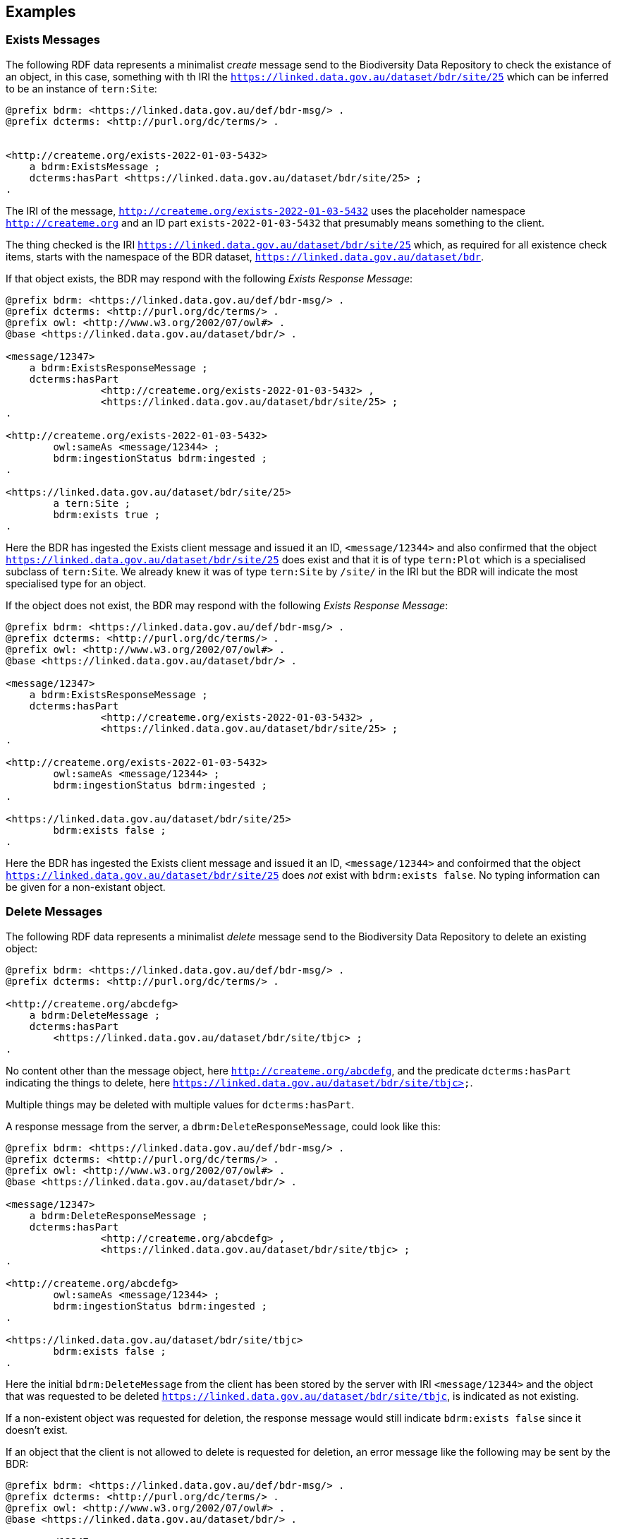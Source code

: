 == Examples

=== Exists Messages

The following RDF data represents a minimalist _create_ message send to the Biodiversity Data Repository to check the existance of an object, in this case, something with th IRI the `<https://linked.data.gov.au/dataset/bdr/site/25>` which can be inferred to be an instance of `tern:Site`:

```turtle
@prefix bdrm: <https://linked.data.gov.au/def/bdr-msg/> .
@prefix dcterms: <http://purl.org/dc/terms/> .


<http://createme.org/exists-2022-01-03-5432>
    a bdrm:ExistsMessage ;
    dcterms:hasPart <https://linked.data.gov.au/dataset/bdr/site/25> ;
.
```

The IRI of the message, `<http://createme.org/exists-2022-01-03-5432>` uses the placeholder namespace `http://createme.org` and an ID part `exists-2022-01-03-5432` that presumably means something to the client.

The thing checked is the IRI `<https://linked.data.gov.au/dataset/bdr/site/25>` which, as required for all existence check items, starts with the namespace of the BDR dataset, `https://linked.data.gov.au/dataset/bdr`.

If that object exists, the BDR may respond with the following _Exists Response Message_:

```turtle
@prefix bdrm: <https://linked.data.gov.au/def/bdr-msg/> .
@prefix dcterms: <http://purl.org/dc/terms/> .
@prefix owl: <http://www.w3.org/2002/07/owl#> .
@base <https://linked.data.gov.au/dataset/bdr/> .

<message/12347>
    a bdrm:ExistsResponseMessage ;
    dcterms:hasPart 
		<http://createme.org/exists-2022-01-03-5432> ,
		<https://linked.data.gov.au/dataset/bdr/site/25> ;
.

<http://createme.org/exists-2022-01-03-5432>
	owl:sameAs <message/12344> ;
	bdrm:ingestionStatus bdrm:ingested ;
.

<https://linked.data.gov.au/dataset/bdr/site/25> 
	a tern:Site ;
	bdrm:exists true ;
.
```

Here the BDR has ingested the Exists client message and issued it an ID, `<message/12344>` and also confirmed that the object `<https://linked.data.gov.au/dataset/bdr/site/25>` does exist and that it is of type `tern:Plot` which is a specialised subclass of `tern:Site`. We already knew it was of type `tern:Site` by `/site/` in the IRI but the BDR will indicate the most specialised type for an object.

If the object does not exist, the BDR may respond with the following _Exists Response Message_:

```turtle
@prefix bdrm: <https://linked.data.gov.au/def/bdr-msg/> .
@prefix dcterms: <http://purl.org/dc/terms/> .
@prefix owl: <http://www.w3.org/2002/07/owl#> .
@base <https://linked.data.gov.au/dataset/bdr/> .

<message/12347>
    a bdrm:ExistsResponseMessage ;
    dcterms:hasPart 
		<http://createme.org/exists-2022-01-03-5432> ,
		<https://linked.data.gov.au/dataset/bdr/site/25> ;
.

<http://createme.org/exists-2022-01-03-5432>
	owl:sameAs <message/12344> ;
	bdrm:ingestionStatus bdrm:ingested ;
.

<https://linked.data.gov.au/dataset/bdr/site/25> 
	bdrm:exists false ;
.
```

Here the BDR has ingested the Exists client message and issued it an ID, `<message/12344>` and confoirmed that the object `<https://linked.data.gov.au/dataset/bdr/site/25>` does _not_ exist with `bdrm:exists false`. No typing information can be given for a non-existant object.

=== Delete Messages

The following RDF data represents a minimalist _delete_ message send to the Biodiversity Data Repository to delete an existing object:


```turtle
@prefix bdrm: <https://linked.data.gov.au/def/bdr-msg/> .
@prefix dcterms: <http://purl.org/dc/terms/> .

<http://createme.org/abcdefg>
    a bdrm:DeleteMessage ;
    dcterms:hasPart
        <https://linked.data.gov.au/dataset/bdr/site/tbjc> ;
.
```

No content other than the message object, here `<http://createme.org/abcdefg>`, and the predicate `dcterms:hasPart` indicating the things to delete, here `https://linked.data.gov.au/dataset/bdr/site/tbjc>`.

Multiple things may be deleted with multiple values for `dcterms:hasPart`.

A response message from the server, a `dbrm:DeleteResponseMessage`, could look like this:

```turtle
@prefix bdrm: <https://linked.data.gov.au/def/bdr-msg/> .
@prefix dcterms: <http://purl.org/dc/terms/> .
@prefix owl: <http://www.w3.org/2002/07/owl#> .
@base <https://linked.data.gov.au/dataset/bdr/> .

<message/12347>
    a bdrm:DeleteResponseMessage ;
    dcterms:hasPart 
		<http://createme.org/abcdefg> ,
		<https://linked.data.gov.au/dataset/bdr/site/tbjc> ;
.

<http://createme.org/abcdefg>
	owl:sameAs <message/12344> ;
	bdrm:ingestionStatus bdrm:ingested ;
.

<https://linked.data.gov.au/dataset/bdr/site/tbjc>
	bdrm:exists false ;
.
```

Here the initial `bdrm:DeleteMessage` from the client has been stored by the server with IRI `<message/12344>` and the object that was requested to be deleted `<https://linked.data.gov.au/dataset/bdr/site/tbjc>`, is indicated as not existing.

If a non-existent object was requested for deletion, the response message would still indicate `bdrm:exists false` since it doesn't exist. 

If an object that the client is not allowed to delete is requested for deletion, an error message like the following may be sent by the BDR:

```turtle
@prefix bdrm: <https://linked.data.gov.au/def/bdr-msg/> .
@prefix dcterms: <http://purl.org/dc/terms/> .
@prefix owl: <http://www.w3.org/2002/07/owl#> .
@base <https://linked.data.gov.au/dataset/bdr/> .

<message/12347>
    a bdrm:DeleteResponseMessage ;
    dcterms:hasPart 
		<http://createme.org/abcdefg> ,
		<https://linked.data.gov.au/dataset/bdr/site/tbjc> ;
.

<http://createme.org/abcdefg>
	owl:sameAs <message/12344> ;
	bdrm:ingestionStatus bdrm:ingested ;
.

<https://linked.data.gov.au/dataset/bdr/site/tbjc>
	bdrm:exists true ;
	bdrm:clientMessageError "This instance of tern:Site may not be deleted by this client. The client does not have sufficient privileges" ;
.
```

=== Create Messages

The following RDF data represents a minimalist _create_ message send to the Biodiversity Data Repository to create a new instance of `tern:Sampling` within it. It necissarily creates an instance of `tern:Sample` too to record the outcome of the Sampling.

```turtle
@prefix bdrm: <https://linked.data.gov.au/def/bdr-msg/> .
@prefix dcterms: <http://purl.org/dc/terms/> .
@prefix sosa: <http://www.w3.org/ns/sosa/> .
@prefix tern: <https://w3id.org/tern/ontologies/tern/> .
@prefix void: <http://rdfs.org/ns/void#> .
@prefix xsd: <http://www.w3.org/2001/XMLSchema#> .
@base <https://linked.data.gov.au/dataset/bdr/> .

<http://createme.org/create-msg-2022-01-03-968574>
    a bdrm:CreateMessage ;
    dcterms:hasPart
        <http://createme.org/2> ,
        <http://createme.org/3> ;
.

<http://createme.org/2> 
	a tern:Sampling ;
    sosa:hasFeatureOfInterest <site/tbjc> ;
    sosa:hasResult <http://createme.org/3> ;
    sosa:resultTime "2022-01-03"^^xsd:date ;
    sosa:usedProcedure <http://example.com/procedure/x> ;
.

<http://createme.org/3> 
	a tern:Sample ;
    void:inDataset <dataset/fake> ;
    sosa:isResultOf <http://createme.org/2> ;
    sosa:isSampleOf <site/tbjc> ;
    tern:featureType <http://linked.data.gov.au/def/tern-cv/ecb855ed-50e1-4299-8491-861759ef40b7> ;
.
```

In code above, the BDR client `CreateMessage` object, `<http://createme.org/create-msg-2022-01-03-968574>`, indicates the two things are to be created, the `tern:Sampling` instance, `<http://createme.org/2>` and the `tern:Sample` instance, `<http://createme.org/3>`, with the predicate `dcterms:hasPart`. 

NOTE: Placeholder IRIs can be anything starting with `http://createme.org/` so the IRI for the `CreateMessage` above `create-msg-2022-01-03-968574` means something to the client. The BDR will only use this `createme.org` ID part in its response message so that the client can know what BDR-issued IRI the BDR has allocated to that object.

All the required properties of both the `tern:Sampling` & `tern:Sample` instances, as specified by the _Domain Model_ requirements, are present in this data. It is presumed here that the site `<https://linked.data.gov.au/dataset/bdr/site/tbjc>` (using the short form IRI `<site/tbjc>` in the data above) and the dataset `<https://linked.data.gov.au/dataset/bdr/dataset/fake>` (`<dataset/fake>`) are present in the BDR. Their existence is not checked by message validation but by ingest procedures.

Validation of this message will return a `true` response and ingestion into the BDR will return a response similar to this:

```turtle
@prefix bdrm: <https://linked.data.gov.au/def/bdr-msg/> .
@prefix dcterms: <http://purl.org/dc/terms/> .
@prefix owl: <http://www.w3.org/2002/07/owl#> .
@base <https://linked.data.gov.au/dataset/bdr/> .

<message/12347>
    a bdrm:IngestMessage ;
    dcterms:hasPart
        <http://createme.org/create-msg-2022-01-03-968574> ,
        <http://createme.org/2> ,
        <http://createme.org/3> ;
.

<http://createme.org/create-msg-2022-01-03-968574> 
	owl:sameAs <message/12344> ;
	bdrm:exists true ;
.	

<http://createme.org/2> 
	owl:sameAs <sampling/12345> ;
	bdrm:exists true ;
.	

<http://createme.org/3> 
	owl:sameAs <sample/12346> ;
	bdrm:exists true ;
.
```

In the code above, the message sent from the BDR system to the client in response to the client's _create_ message is identified with the IRI `<https://linked.data.gov.au/dataset/bdr/message/12347>`, given in short form above as `<message/12347>`. The original message, which the client supplied with the placeholder identifier `<http://createme.org/create-msg-2022-01-03-968574>` - the previous example - is shown to have been reidentified by the BDR as `<message/12344>`. Similarly, what the client identified as `<http://createme.org/2>`, the BDR has reidentified as `<sampling/12345>` and what the client called `<http://createme.org/2>` the BDR has reidentified as `<sample/12346>`.

NOT: Since the BDR uses a monotonically increasing numberical identifier, in this example the BDR identifiers for the client message, the Sampling and Sample instances and the BDR's reponse message are all sequential integers, `12344`, `12345`, `12346` & `12347`. Such sequential numbering should _NOT_ be relied on as the BDR may be handing multiple requests and issuing many numerical IDs which may appear out of order to clients.

In this example, the client message, Sampling and Sample instances were all ingested successfully, as indicated by the predicate `bdrm:exists` indicating the object now exists in the BDR.

If a part of the client's message was not able to be ingested, perhaps the Sample instance indicated a non-existet Feature of Interest, `<site/xxx>`, the BDR response message may look like like this:app-name: 

```turtle
@prefix bdrm: <https://linked.data.gov.au/def/bdr-msg/> .
@prefix dcterms: <http://purl.org/dc/terms/> .
@prefix owl: <http://www.w3.org/2002/07/owl#> .
@base <https://linked.data.gov.au/dataset/bdr/> .

<message/12347>
    a bdrm:IngestMessage ;
    dcterms:hasPart
        <http://createme.org/create-msg-2022-01-03-968574> ,
        <http://createme.org/2> ,
        <http://createme.org/3> ;
.

<http://createme.org/create-msg-2022-01-03-968574> 
	owl:sameAs <message/12344> ;
	bdrm:ingestionStatus bdrm:ingested ;
.	

<http://createme.org/2> 
	owl:sameAs <sampling/12345> ;
	bdrm:ingestionStatus bdrm:ingested ;
.	

<http://createme.org/3>
	bdrm:exists false ;
	bdrm:clientMessageError "This instance of tern:Sample cannot be ingested. The Feature of Interest indicate with sosa:isSampleOf (https://linked.data.gov.au/dataset/bdr/site/xxx) does not exist."
.
```

In the ingestion message above, the client message `<http://createme.org/create-msg-2022-01-03-968574>` and its contained `tern:Sampling` instance, `<http://createme.org/2>`, have been indested successfully but not the `tern:Sample` instance.

After receiveing this message, the client _SHOULD_ send an update message to the BDR to update the `tern:Sampling` instance with corrected `tern:Sample` information, which it _MUST_ identifiy with the BDR-issued IRI `<sampling/12345>`, and _NOT_ it's original IRI for it `<http://createme.org/2>`.


=== Update Messages

_TODO_

=== Sampling Position

From <<Sampling space & time position, Sampling space & time position>>:

> Instances of the TERN Ontology's `Sampling` class _MUST_ be located in space and time

Instances of `tern:Sampling` must have both space and time positions either indicated or they must be linked to other things for which space and time positions are indicated. 

So far, all time position is done directly, i.e. with time properties assigned directly to the `tern:Sampling` instance.

There are several options for spatial positioning, as shown in the 3-part Figure below.

[[sampling-position]]
.Options for the spatial positioning of `tern:Sampling` instances. Left: direct positioning; Centre: indirect positioning via linking to a `tern:Site`; Right: Indirect positioning by linking to a non-Site spatial object (a `geo:Feature`) using a _spatial relations_ property.
image::/img/sample-positioning.png[Options for the spatial positioning of `tern:Sampling` instances]

RDF data matching the Left, Centre & right parts of the Figure above are given next.

.Left: direct positioning
```turtle
<https://linked.data.gov.au/dataset/bdr/sampling/x>
	geo:hasGeometry [
		geo:asWKT "POINT (153, -57)"
 	] ;
	sosa:resultTime "2021-12-09"^^xsd:dateTime ; 
.
```

.Centre: indirect positioning via linking to a `tern:Site`
```turtle
<https://linked.data.gov.au/dataset/bdr/sampling/x>
	sosa:resultTime "2021-12-09"^^xsd:dateTime ; 
	tern:hasSiteVisit <https://linked.data.gov.au/dataset/bdr/sitevisit/y> ;
.

<https://linked.data.gov.au/dataset/bdr/sitevisit/y>
	tern:hasSite <https://linked.data.gov.au/dataset/bdr/site/y> ;
.
<https://linked.data.gov.au/dataset/bdr/site/y>
	geo:hasGeometry [
		geo:asWKT "POINT (153, -57)"
 	] ;
.
```

.Right: Indirect positioning by linking to a non-Site spatial object (a `geo:Feature`) using a _spatial relations_ property
```turtle
<https://linked.data.gov.au/dataset/bdr/sampling/x>
	sosa:resultTime "2021-12-09"^^xsd:dateTime ; 
	geo:sfWithin <http://linked.data.gov.au/dataset/asgs2016/localgovernmentarea/35010s> ;
.

<http://linked.data.gov.au/dataset/asgs2016/localgovernmentarea/35010>
	a asgs:LocalGovernmentArea ;
	geo:hasGeometry [
		geo:asWKT "POINT (153, -57)"
 	] ;
.
```

=== Sample alternate identifiers example

From <<Sample alternate identifiers, Sample alternate identifiers>>:

> Alternate - non-BDR - identifiers for Sample class instances _MUST_ be indicated the property `dcterms:identifier` and consist of a literal value of a custom datatyle with the datatype definition providing information about the identifier'smanager, creator and system

If a data supplier wishes to record a non-BDR identifier for a `tern:Sample` instance, such as a museum specimen, then the pattern for doing that is to use a `dcterms:identifier` property for the `term:Sample` instance like so:

```turtle
<BDR-PLACEHOLDER-IDENTIFIER>
	a tern:Sample ;
	dcterms:identifier "ALT-IDENTIFIER"^^CUSTOM-DATATYPE ;
	...
.
```

The value of `<BDR-PLACEHOLDER-IDENTIFIER>` might be something like `<http://example.org/1234-4567-890>` and the BDR will replace this with something like `<https://linked.data.gov.au/dataset/bdr/sample/abcd-efg-hij`.

The value of `ALT-IDENTIFIER` can be anything, such as a URL, a number, a string, etc.: this will be determined by the identifier generator, such as a museum. In the figure below, a dummy Western Australian Museum identifier of `WAM-75` and an International GeoSample Number footnote:[See https://www.igsn.org/] of "1073/123-456" is given. The `CUSTOM-DATATYPE` is an RDF data type descriptor that must be lodged with the BDR. In the figure below, these are `bdr:WAMID` & `bdr:IGSN` indicating "Western Australian Museum ID" and "International GeoSample Number", respectively,

[[sample-alternate-identifiers-fig]]
.An example of a `tern:Sample` instance in the Biodiversity Data Repository with a BDR-ssued primary identifier - the IRI - and two alternat identifers with custom datatypes
image::/img/sample-alternate-identifiers.png[An example of a `tern:Sample` instance]

The RDF corresponding to the figure above is goven below:app-name: 

```turtle
<https://linked.data.gov.au/dataset/bdr/sample/x>
	a tern:Sample ;
    dcterms:identifier 
		"WAM-75"^^bdr:WAMID ,
		"1073/123-456"^^bdr:IGSN ;
    ...
.
```

Registering custom datatypes with the BDR is a controlled admininstrative task, i.e. one which cannot be accomplished by sending in a special message, so please contact BDR admin to register these.

NOTE: If an instance of `term:Sample` is a `term:MaterialSample`, then any `dcterms:identifier` property supplied for it will be considered a `dwc:materialSampleID` property too.
 